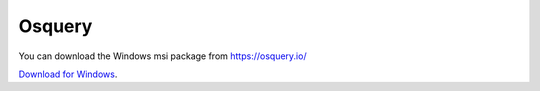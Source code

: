 Osquery
=======

You can download the Windows msi package from https://osquery.io/

`Download for Windows <https://pkg.osquery.io/windows/osquery-5.12.1.msi>`_.

